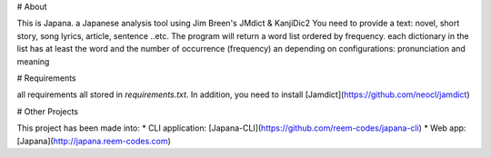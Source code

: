 # About 

This is Japana. a Japanese analysis tool using Jim Breen's JMdict & KanjiDic2
You need to provide a text: novel, short story, song lyrics, article, sentence ..etc. 
The program will return a word list ordered by frequency. 
each dictionary in the list has at least the word and the number of occurrence (frequency)
an depending on configurations: pronunciation and meaning

# Requirements

all requirements all stored in `requirements.txt`. In addition, you need to install [Jamdict](https://github.com/neocl/jamdict)



# Other Projects

This project has been made into:
* CLI application: [Japana-CLI](https://github.com/reem-codes/japana-cli)
* Web app: [Japana](http://japana.reem-codes.com)





